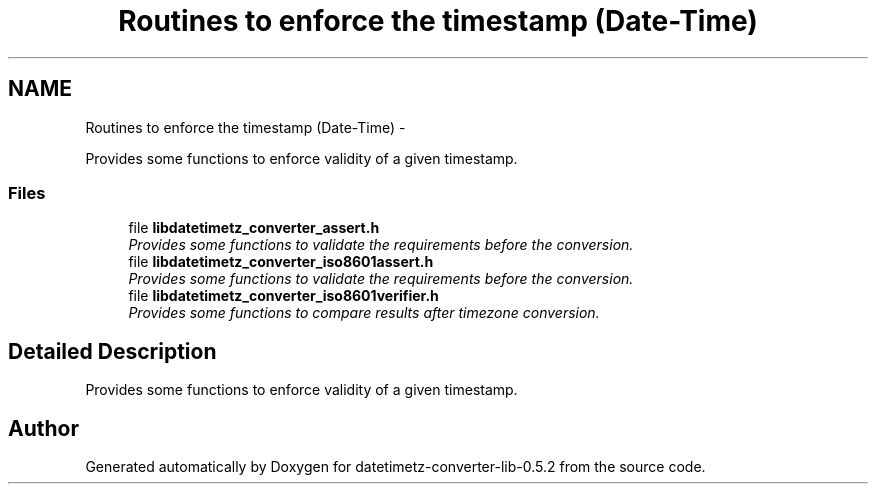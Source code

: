 .TH "Routines to enforce the timestamp (Date-Time)" 3 "Sun Jul 26 2015" "datetimetz-converter-lib-0.5.2" \" -*- nroff -*-
.ad l
.nh
.SH NAME
Routines to enforce the timestamp (Date-Time) \- 
.PP
Provides some functions to enforce validity of a given timestamp\&.  

.SS "Files"

.in +1c
.ti -1c
.RI "file \fBlibdatetimetz_converter_assert\&.h\fP"
.br
.RI "\fIProvides some functions to validate the requirements before the conversion\&. \fP"
.ti -1c
.RI "file \fBlibdatetimetz_converter_iso8601assert\&.h\fP"
.br
.RI "\fIProvides some functions to validate the requirements before the conversion\&. \fP"
.ti -1c
.RI "file \fBlibdatetimetz_converter_iso8601verifier\&.h\fP"
.br
.RI "\fIProvides some functions to compare results after timezone conversion\&. \fP"
.in -1c
.SH "Detailed Description"
.PP 
Provides some functions to enforce validity of a given timestamp\&. 


.SH "Author"
.PP 
Generated automatically by Doxygen for datetimetz-converter-lib-0\&.5\&.2 from the source code\&.
